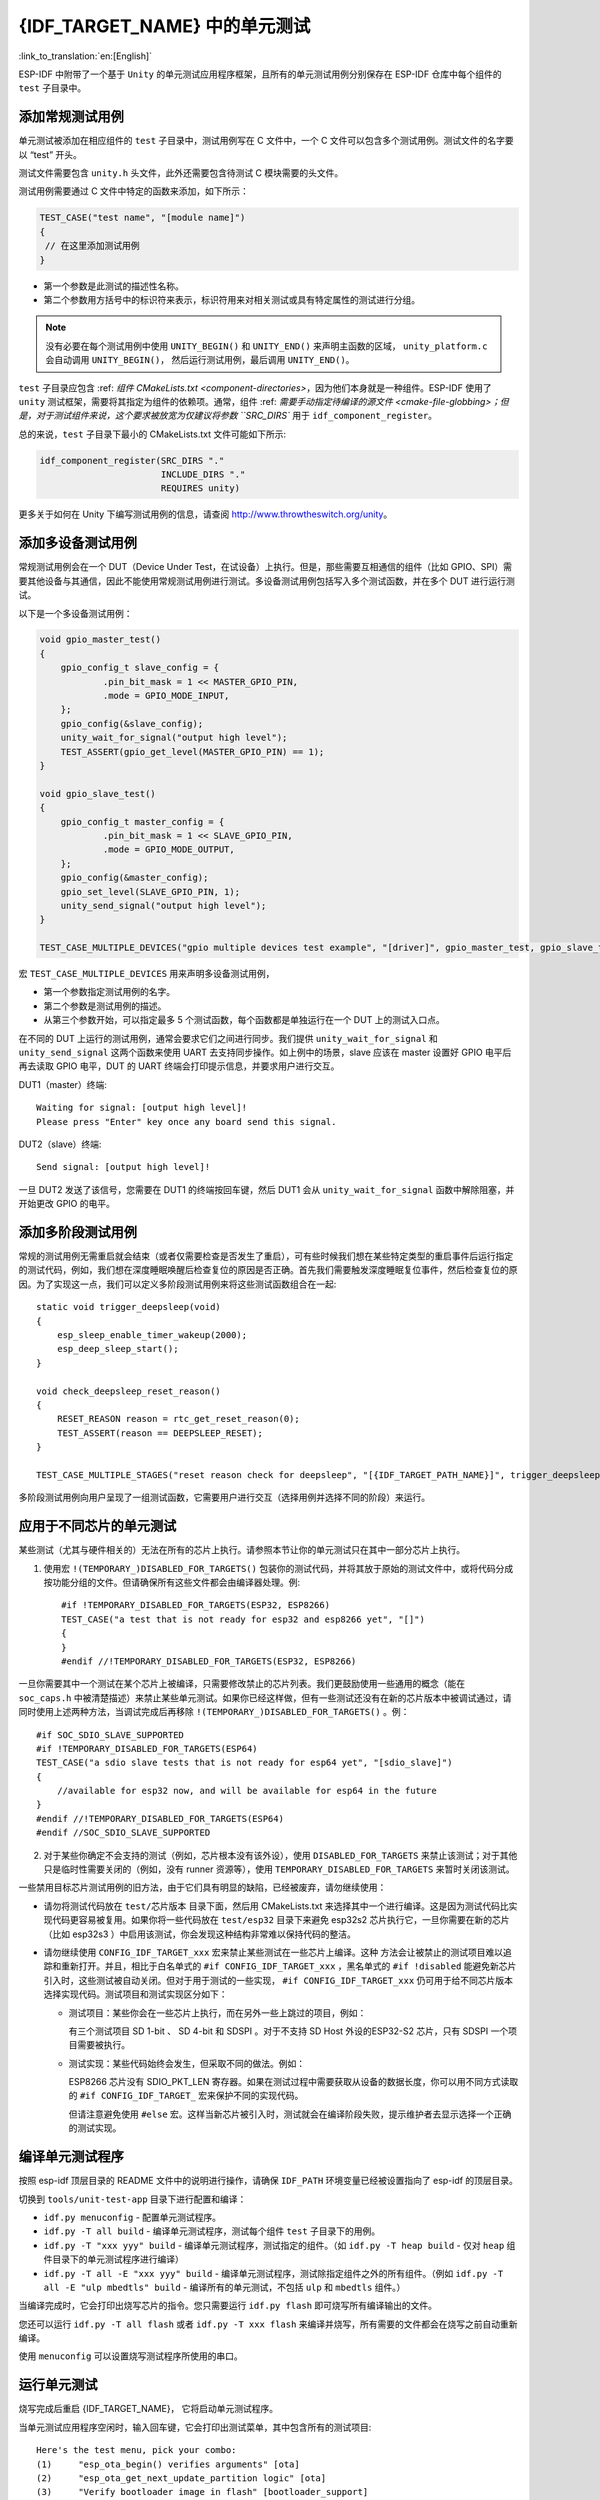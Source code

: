 {IDF_TARGET_NAME} 中的单元测试
============================
:link_to_translation:`en:[English]`

ESP-IDF 中附带了一个基于 ``Unity`` 的单元测试应用程序框架，且所有的单元测试用例分别保存在 ESP-IDF 仓库中每个组件的 ``test`` 子目录中。

添加常规测试用例
----------------

单元测试被添加在相应组件的 ``test`` 子目录中，测试用例写在 C 文件中，一个 C 文件可以包含多个测试用例。测试文件的名字要以 “test” 开头。

测试文件需要包含 ``unity.h`` 头文件，此外还需要包含待测试 C 模块需要的头文件。

测试用例需要通过 C 文件中特定的函数来添加，如下所示：

.. code-block:: c

   TEST_CASE("test name", "[module name]")
   {
    // 在这里添加测试用例
   }


-  第一个参数是此测试的描述性名称。
-  第二个参数用方括号中的标识符来表示，标识符用来对相关测试或具有特定属性的测试进行分组。

.. note::
    没有必要在每个测试用例中使用 ``UNITY_BEGIN()`` 和 ``UNITY_END()`` 来声明主函数的区域， ``unity_platform.c`` 会自动调用 ``UNITY_BEGIN()``， 然后运行测试用例，最后调用 ``UNITY_END()``。

``test`` 子目录应包含 :ref: `组件 CMakeLists.txt <component-directories>`，因为他们本身就是一种组件。ESP-IDF 使用了 ``unity`` 测试框架，需要将其指定为组件的依赖项。通常，组件 :ref: `需要手动指定待编译的源文件 <cmake-file-globbing>；但是，对于测试组件来说，这个要求被放宽为仅建议将参数 ``SRC_DIRS`` 用于 ``idf_component_register``。

总的来说，``test`` 子目录下最小的 CMakeLists.txt 文件可能如下所示:

.. code:: cmake

    idf_component_register(SRC_DIRS "."
                           INCLUDE_DIRS "."
                           REQUIRES unity)

更多关于如何在 Unity 下编写测试用例的信息，请查阅 http://www.throwtheswitch.org/unity。


添加多设备测试用例
------------------

常规测试用例会在一个 DUT（Device Under Test，在试设备）上执行。但是，那些需要互相通信的组件（比如 GPIO、SPI）需要其他设备与其通信，因此不能使用常规测试用例进行测试。多设备测试用例包括写入多个测试函数，并在多个 DUT 进行运行测试。

以下是一个多设备测试用例：

.. code-block:: c

    void gpio_master_test()
    {
        gpio_config_t slave_config = {
                .pin_bit_mask = 1 << MASTER_GPIO_PIN,
                .mode = GPIO_MODE_INPUT,
        };
        gpio_config(&slave_config);
        unity_wait_for_signal("output high level");
        TEST_ASSERT(gpio_get_level(MASTER_GPIO_PIN) == 1);
    }

    void gpio_slave_test()
    {
        gpio_config_t master_config = {
                .pin_bit_mask = 1 << SLAVE_GPIO_PIN,
                .mode = GPIO_MODE_OUTPUT,
        };
        gpio_config(&master_config);
        gpio_set_level(SLAVE_GPIO_PIN, 1);
        unity_send_signal("output high level");
    }

    TEST_CASE_MULTIPLE_DEVICES("gpio multiple devices test example", "[driver]", gpio_master_test, gpio_slave_test);

宏 ``TEST_CASE_MULTIPLE_DEVICES`` 用来声明多设备测试用例，

-  第一个参数指定测试用例的名字。
-  第二个参数是测试用例的描述。
-  从第三个参数开始，可以指定最多 5 个测试函数，每个函数都是单独运行在一个 DUT 上的测试入口点。

在不同的 DUT 上运行的测试用例，通常会要求它们之间进行同步。我们提供 ``unity_wait_for_signal`` 和 ``unity_send_signal`` 这两个函数来使用 UART 去支持同步操作。如上例中的场景，slave 应该在 master 设置好 GPIO 电平后再去读取 GPIO 电平，DUT 的 UART 终端会打印提示信息，并要求用户进行交互。

DUT1（master）终端::

   Waiting for signal: [output high level]!
   Please press "Enter" key once any board send this signal.

DUT2（slave）终端::

   Send signal: [output high level]!

一旦 DUT2 发送了该信号，您需要在 DUT1 的终端按回车键，然后 DUT1 会从 ``unity_wait_for_signal`` 函数中解除阻塞，并开始更改 GPIO 的电平。


添加多阶段测试用例
------------------

常规的测试用例无需重启就会结束（或者仅需要检查是否发生了重启），可有些时候我们想在某些特定类型的重启事件后运行指定的测试代码，例如，我们想在深度睡眠唤醒后检查复位的原因是否正确。首先我们需要触发深度睡眠复位事件，然后检查复位的原因。为了实现这一点，我们可以定义多阶段测试用例来将这些测试函数组合在一起::

   static void trigger_deepsleep(void)
   {
       esp_sleep_enable_timer_wakeup(2000);
       esp_deep_sleep_start();
   }

   void check_deepsleep_reset_reason()
   {
       RESET_REASON reason = rtc_get_reset_reason(0);
       TEST_ASSERT(reason == DEEPSLEEP_RESET);
   }

   TEST_CASE_MULTIPLE_STAGES("reset reason check for deepsleep", "[{IDF_TARGET_PATH_NAME}]", trigger_deepsleep, check_deepsleep_reset_reason);

多阶段测试用例向用户呈现了一组测试函数，它需要用户进行交互（选择用例并选择不同的阶段）来运行。

应用于不同芯片的单元测试
------------------------

某些测试（尤其与硬件相关的）无法在所有的芯片上执行。请参照本节让你的单元测试只在其中一部分芯片上执行。

1. 使用宏 ``!(TEMPORARY_)DISABLED_FOR_TARGETS()`` 包装你的测试代码，并将其放于原始的测试文件中，或将代码分成按功能分组的文件。但请确保所有这些文件都会由编译器处理。例::

      #if !TEMPORARY_DISABLED_FOR_TARGETS(ESP32, ESP8266) 
      TEST_CASE("a test that is not ready for esp32 and esp8266 yet", "[]")
      {
      }
      #endif //!TEMPORARY_DISABLED_FOR_TARGETS(ESP32, ESP8266)

一旦你需要其中一个测试在某个芯片上被编译，只需要修改禁止的芯片列表。我们更鼓励使用一些通用的概念（能在 ``soc_caps.h`` 中被清楚描述）来禁止某些单元测试。如果你已经这样做，但有一些测试还没有在新的芯片版本中被调试通过，请同时使用上述两种方法，当调试完成后再移除 ``!(TEMPORARY_)DISABLED_FOR_TARGETS()`` 。例： ::

      #if SOC_SDIO_SLAVE_SUPPORTED
      #if !TEMPORARY_DISABLED_FOR_TARGETS(ESP64)
      TEST_CASE("a sdio slave tests that is not ready for esp64 yet", "[sdio_slave]")
      {
          //available for esp32 now, and will be available for esp64 in the future
      }
      #endif //!TEMPORARY_DISABLED_FOR_TARGETS(ESP64)
      #endif //SOC_SDIO_SLAVE_SUPPORTED

2. 对于某些你确定不会支持的测试（例如，芯片根本没有该外设），使用 ``DISABLED_FOR_TARGETS`` 来禁止该测试；对于其他只是临时性需要关闭的（例如，没有 runner 资源等），使用 ``TEMPORARY_DISABLED_FOR_TARGETS`` 来暂时关闭该测试。

一些禁用目标芯片测试用例的旧方法，由于它们具有明显的缺陷，已经被废弃，请勿继续使用：

- 请勿将测试代码放在 ``test/芯片版本`` 目录下面，然后用 CMakeLists.txt 来选择其中一个进行编译。这是因为测试代码比实现代码更容易被复用。如果你将一些代码放在 ``test/esp32`` 目录下来避免 esp32s2 芯片执行它，一旦你需要在新的芯片（比如 esp32s3 ）中启用该测试，你会发现这种结构非常难以保持代码的整洁。

- 请勿继续使用 ``CONFIG_IDF_TARGET_xxx`` 宏来禁止某些测试在一些芯片上编译。这种 方法会让被禁止的测试项目难以追踪和重新打开。并且，相比于白名单式的 ``#if CONFIG_IDF_TARGET_xxx`` ，黑名单式的 ``#if !disabled`` 能避免新芯片引入时，这些测试被自动关闭。但对于用于测试的一些实现， ``#if CONFIG_IDF_TARGET_xxx`` 仍可用于给不同芯片版本选择实现代码。测试项目和测试实现区分如下：

  - 测试项目：某些你会在一些芯片上执行，而在另外一些上跳过的项目，例如：

    有三个测试项目 SD 1-bit 、 SD 4-bit 和 SDSPI 。对于不支持 SD Host 外设的ESP32-S2 芯片，只有 SDSPI 一个项目需要被执行。

  - 测试实现：某些代码始终会发生，但采取不同的做法。例如：

    ESP8266 芯片没有 SDIO_PKT_LEN 寄存器。如果在测试过程中需要获取从设备的数据长度，你可以用不同方式读取的 ``#if CONFIG_IDF_TARGET_`` 宏来保护不同的实现代码。

    但请注意避免使用 ``#else`` 宏。这样当新芯片被引入时，测试就会在编译阶段失败，提示维护者去显示选择一个正确的测试实现。

编译单元测试程序
----------------

按照 esp-idf 顶层目录的 README 文件中的说明进行操作，请确保 ``IDF_PATH`` 环境变量已经被设置指向了 esp-idf 的顶层目录。

切换到 ``tools/unit-test-app`` 目录下进行配置和编译：

* ``idf.py menuconfig`` - 配置单元测试程序。
* ``idf.py -T all build`` - 编译单元测试程序，测试每个组件 ``test`` 子目录下的用例。
* ``idf.py -T "xxx yyy" build`` - 编译单元测试程序，测试指定的组件。（如 ``idf.py -T heap build`` - 仅对 ``heap`` 组件目录下的单元测试程序进行编译）
* ``idf.py -T all -E "xxx yyy" build`` - 编译单元测试程序，测试除指定组件之外的所有组件。（例如 ``idf.py -T all -E "ulp mbedtls" build`` - 编译所有的单元测试，不包括 ``ulp`` 和 ``mbedtls`` 组件。）

当编译完成时，它会打印出烧写芯片的指令。您只需要运行 ``idf.py flash`` 即可烧写所有编译输出的文件。

您还可以运行 ``idf.py -T all flash`` 或者 ``idf.py -T xxx flash`` 来编译并烧写，所有需要的文件都会在烧写之前自动重新编译。

使用 ``menuconfig`` 可以设置烧写测试程序所使用的串口。

运行单元测试
--------------

烧写完成后重启 {IDF_TARGET_NAME}， 它将启动单元测试程序。

当单元测试应用程序空闲时，输入回车键，它会打印出测试菜单，其中包含所有的测试项目::

    Here's the test menu, pick your combo:
    (1)     "esp_ota_begin() verifies arguments" [ota]
    (2)     "esp_ota_get_next_update_partition logic" [ota]
    (3)     "Verify bootloader image in flash" [bootloader_support]
    (4)     "Verify unit test app image" [bootloader_support]
    (5)     "can use new and delete" [cxx]
    (6)     "can call virtual functions" [cxx]
    (7)     "can use static initializers for non-POD types" [cxx]
    (8)     "can use std::vector" [cxx]
    (9)     "static initialization guards work as expected" [cxx]
    (10)    "global initializers run in the correct order" [cxx]
    (11)    "before scheduler has started, static initializers work correctly" [cxx]
    (12)    "adc2 work with wifi" [adc]
    (13)    "gpio master/slave test example" [ignore][misc][test_env=UT_T2_1][multi_device]
            (1)     "gpio_master_test"
            (2)     "gpio_slave_test"
    (14)    "SPI Master clockdiv calculation routines" [spi]
    (15)    "SPI Master test" [spi][ignore]
    (16)    "SPI Master test, interaction of multiple devs" [spi][ignore]
    (17)    "SPI Master no response when switch from host1 (HSPI) to host2 (VSPI)" [spi]
    (18)    "SPI Master DMA test, TX and RX in different regions" [spi]
    (19)    "SPI Master DMA test: length, start, not aligned" [spi]
    (20)    "reset reason check for deepsleep" [{IDF_TARGET_PATH_NAME}][test_env=UT_T2_1][multi_stage]
            (1)     "trigger_deepsleep"
            (2)     "check_deepsleep_reset_reason"

常规测试用例会打印用例名字和描述，主从测试用例还会打印子菜单（已注册的测试函数的名字）。

可以输入以下任意一项来运行测试用例：

-  引号中写入测试用例的名字，运行单个测试用例。

-  测试用例的序号，运行单个测试用例。

-  方括号中的模块名字，运行指定模块所有的测试用例。

-  星号，运行所有测试用例。

``[multi_device]`` 和 ``[multi_stage]``标签告诉测试运行者该用例是多设备测试还是多阶段测试。这些标签由 ``TEST_CASE_MULTIPLE_STAGES`` 和 ``TEST_CASE_MULTIPLE_DEVICES`` 宏自动生成。

一旦选择了多设备测试用例，它会打印一个子菜单::

    Running gpio master/slave test example...
    gpio master/slave test example
            (1)     "gpio_master_test"
            (2)     "gpio_slave_test"

您需要输入数字以选择在 DUT 上运行的测试。

与多设备测试用例相似，多阶段测试用例也会打印子菜单::

    Running reset reason check for deepsleep...
    reset reason check for deepsleep
            (1)     "trigger_deepsleep"
            (2)     "check_deepsleep_reset_reason"

第一次执行此用例时，输入 ``1`` 来运行第一阶段（触发深度睡眠）。在重启 DUT 并再次选择运行此用例后，输入 ``2`` 来运行第二阶段。只有在最后一个阶段通过并且之前所有的阶段都成功触发了复位的情况下，该测试才算通过。


带缓存补偿定时器的定时代码
-----------------------------------------

存储在外部存储器（如 SPI Flash 和 SPI RAM）中的指令和数据是通过 CPU 的统一指令和数据缓存来访问的。当代码或数据在缓存中时，访问速度会非常快（即缓存命中）。

然而，如果指令或数据不在缓存中，则需要从外部内存中获取（即缓存缺失）。访问外部存储器的速度明显较慢，因为 CPU 在等待从外部存储器获取指令或数据时会陷入停滞。这导致整体代码执行速度会依据缓存命中或缓存缺失的次数而变化。

在不同的编译中，代码和数据的位置可能会有所不同，一些可能会更有利于缓存访问（即，最大限度地减少缓存缺失）。理论上说这会影响执行速度，但这些因素通常却是无关紧要，因为它们的影响会在设备的运行过程中“平均化”。

然而，高速缓存对执行速度的影响可能与基准测试场景（尤其是微基准测试）有关。每次运行和构建时的测量时间可能会有所差异，消除部分差异的方法之一是将代码和数据分别放在指令或数据 RAM（IRAM/DRAM）中。CPU 可以直接访问 IRAM 和 DRAM，从而消除了高速缓存的影响因素。然而，由于 IRAM 和 DRAM 容量有限，该方法并不总是可行。

缓存补偿定时器是将要基准测试的代码/数据放置在 IRAM/DRAM 中的替代方法，该计时器使用处理器的内部事件计数器来确定在发生高速缓存未命中时等待代码/数据所花费的时间，然后从记录的实时时间中减去该时间。

  .. code-block:: c

    // Start the timer
    ccomp_timer_start();

    // Function to time
    func_code_to_time();

    // Stop the timer, and return the elapsed time in microseconds relative to
    // ccomp_timer_start
    int64_t t = ccomp_timer_stop();


缓存补偿定时器的限制之一是基准功能必须固定在一个内核上。这是由于每个内核都有自己的事件计数器，这些事件计数器彼此独立。例如，如果在一个内核上调用 ``ccomp_timer_start``，使调度器进入睡眠状态，唤醒并在在另一个内核上重新调度，那么对应的 ``ccomp_timer_stop`` 将无效。